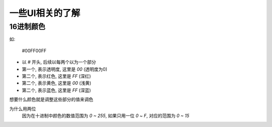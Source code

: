 ===============================
一些UI相关的了解
===============================


.. post:: 2024-03-09 18:21:01
  :tags: Android
  :category: 操作系统
  :author: YanQue
  :location: CD
  :language: zh-cn


16进制颜色
===============================

如:

  #00FF00FF

- 以 `#` 开头, 后续以每两个以为一个部分
- 第一个, 表示透明度, 这里是 `00` (透明度为0)
- 第二个, 表示红色, 这里是 `FF` (深红)
- 第二个, 表示黄色, 这里是 `00` (浅黄)
- 第二个, 表示蓝色, 这里是 `FF` (深蓝)

想要什么颜色就是调整这些部分的值来调色

为什么用两位
  因为在十进制中颜色的数值范围为 `0 ~ 255`, 如果只用一位 `0 ~ F`,
  对应的范围为 `0 ~ 15`








